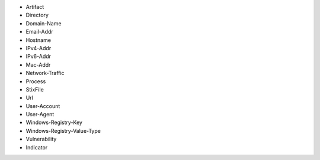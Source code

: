 - Artifact
- Directory
- Domain-Name
- Email-Addr
- Hostname
- IPv4-Addr
- IPv6-Addr
- Mac-Addr
- Network-Traffic
- Process
- StixFile
- Url
- User-Account
- User-Agent
- Windows-Registry-Key
- Windows-Registry-Value-Type
- Vulnerability
- Indicator
